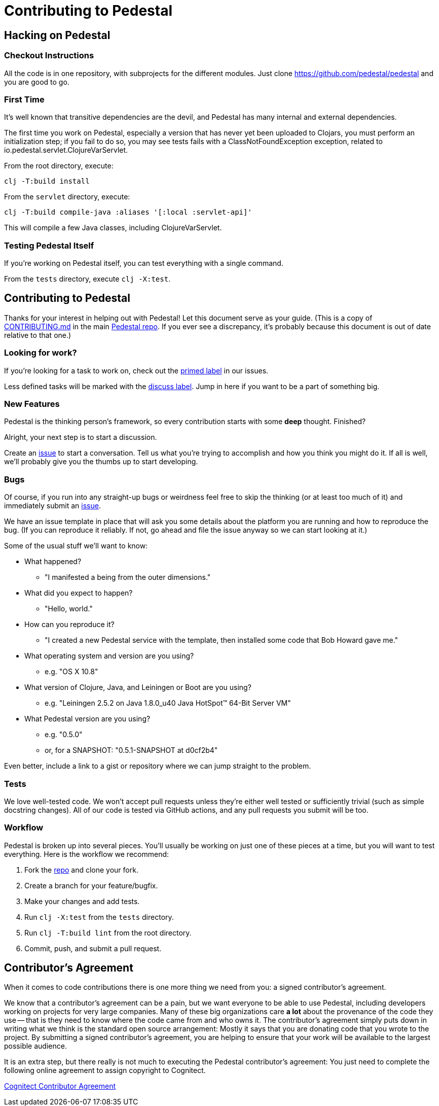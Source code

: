 = Contributing to Pedestal

== Hacking on Pedestal

=== Checkout Instructions

All the code is in one repository, with subprojects for the different
modules. Just clone https://github.com/pedestal/pedestal and you are
good to go.


=== First Time

It's well known that transitive dependencies are the devil, and Pedestal has many internal
and external dependencies.

The first time you work on Pedestal, especially a version that has never yet been uploaded to Clojars, you must perform an initialization step; if you fail to do so, you may see tests fails with a
ClassNotFoundException exception, related to io.pedestal.servlet.ClojureVarServlet.

From the root directory, execute:

    clj -T:build install

From the `servlet` directory, execute:

    clj -T:build compile-java :aliases '[:local :servlet-api]'

This will compile a few Java classes, including ClojureVarServlet.

=== Testing Pedestal Itself

If you're working on Pedestal itself, you can test everything with a single command.

From the `tests` directory, execute `clj -X:test`.

== Contributing to Pedestal

Thanks for your interest in helping out with Pedestal! Let this document
serve as your guide. (This is a copy of
https://github.com/pedestal/pedestal/blob/master/CONTRIBUTING.md[CONTRIBUTING.md]
in the main https://github.com/pedestal/pedestal/[Pedestal repo]. If
you ever see a discrepancy, it's probably because this document is out
of date relative to that one.)

=== Looking for work?

If you're looking for a task to work on, check out the
https://github.com/pedestal/pedestal/issues?labels=primed[primed label] in our issues.

Less defined tasks will be marked with the
https://github.com/pedestal/pedestal/issues?labels=discuss[discuss
label]. Jump in here if you want to be a part of something big.

=== New Features

Pedestal is the thinking person's framework, so every contribution starts with
some *deep* thought. Finished?

Alright, your next step is to start a discussion.

Create an https://github.com/pedestal/pedestal/issues/new[issue] to start
a conversation. Tell us what you're trying to accomplish and how you think you
might do it. If all is well, we'll probably give you the thumbs up to
start developing.

=== Bugs

Of course, if you run into any straight-up bugs or weirdness feel free to skip
the thinking (or at least too much of it) and immediately submit an
https://github.com/pedestal/pedestal/issues/new[issue].

We have an issue template in place that will ask you some details
about the platform you are running and how to reproduce the bug. (If
you can reproduce it reliably. If not, go ahead and file the issue
anyway so we can start looking at it.)

Some of the usual stuff we'll want to know:

* What happened?
** "I manifested a being from the outer dimensions."
* What did you expect to happen?
** "Hello, world."
* How can you reproduce it?
** "I created a new Pedestal service with the template, then installed some code that Bob Howard gave me."
* What operating system and version are you using?
** e.g. "OS X 10.8"
* What version of Clojure, Java, and Leiningen or Boot are you using?
** e.g. "Leiningen 2.5.2 on Java 1.8.0_u40 Java HotSpot(TM) 64-Bit Server VM"
* What Pedestal version are you using?
** e.g. "0.5.0"
** or, for a SNAPSHOT: "0.5.1-SNAPSHOT at d0cf2b4"

Even better, include a link to a gist or repository where we can jump straight
to the problem.

=== Tests

We love well-tested code. We won't accept pull requests unless they're
either well tested or sufficiently trivial (such as simple docstring
changes). All of our code is tested via GitHub actions, and any pull
requests you submit will be too.

=== Workflow

Pedestal is broken up into several pieces. You'll usually be working
on just one of these pieces at a time, but you will want to test
everything. Here is the workflow we recommend:

1. Fork the https://github.com/pedestal/pedestal[repo] and clone your fork.
2. Create a branch for your feature/bugfix.
3. Make your changes and add tests.
4. Run `clj -X:test` from the `tests` directory.
5. Run `clj -T:build lint` from the root directory.
6. Commit, push, and submit a pull request.

== Contributor's Agreement

When it comes to code contributions there is one more thing we need from
you: a signed contributor's agreement.

We know that a contributor's agreement can be a pain, but we want everyone
to be able to use Pedestal, including developers working on projects for very
large companies. Many of these big organizations care *a lot* about the provenance of
the code they use -- that is they need to know where the code came from and who owns it.
The contributor's agreement simply puts down in writing what we think is the
standard open source arrangement: Mostly it says that you are donating code that
you wrote to the project. By submitting a signed contributor's agreement,
you are helping to ensure that your work will be available to the largest possible audience.

It is an extra step, but there really is not much to executing the Pedestal contributor's agreement:
You just need to complete the following online agreement to assign copyright to Cognitect.

https://secure.echosign.com/public/hostedForm?formid=8JU33Z7A7JX84U[Cognitect Contributor Agreement]
